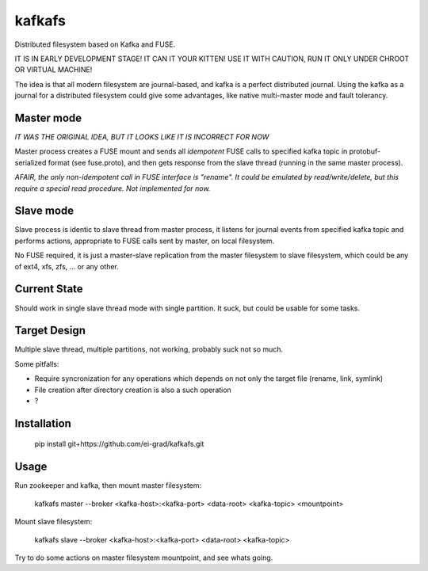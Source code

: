 kafkafs
=======

Distributed filesystem based on Kafka and FUSE.

IT IS IN EARLY DEVELOPMENT STAGE! IT CAN IT YOUR KITTEN! USE IT WITH CAUTION,
RUN IT ONLY UNDER CHROOT OR VIRTUAL MACHINE!

The idea is that all modern filesystem are journal-based, and kafka is a perfect
distributed journal. Using the kafka as a journal for a distributed filesystem
could give some advantages, like native multi-master mode and fault tolerancy.

Master mode
-----------

*IT WAS THE ORIGINAL IDEA, BUT IT LOOKS LIKE IT IS INCORRECT FOR NOW*

Master process creates a FUSE mount and sends all *idempotent* FUSE calls to
specified kafka topic in protobuf-serialized format (see fuse.proto), and then
gets response from the slave thread (running in the same master process).

*AFAIR, the only non-idempotent call in FUSE interface is "rename". It could be
emulated by read/write/delete, but this require a special read procedure. Not
implemented for now.*

Slave mode
----------

Slave process is identic to slave thread from master process, it listens for
journal events from specified kafka topic and performs actions, appropriate to
FUSE calls sent by master, on local filesystem.

No FUSE required, it is just a master-slave replication from the master
filesystem to slave filesystem, which could be any of ext4, xfs, zfs, ... or any
other.

Current State
-------------

Should work in single slave thread mode with single partition. It suck, but
could be usable for some tasks.

Target Design
-------------

Multiple slave thread, multiple partitions, not working, probably suck not so much.

Some pitfalls:

- Require syncronization for any operations which depends on not only the target
  file (rename, link, symlink)

- File creation after directory creation is also a such operation

- ?

Installation
------------

    pip install git+https://github.com/ei-grad/kafkafs.git

Usage
-----

Run zookeeper and kafka, then mount master filesystem:

    kafkafs master --broker <kafka-host>:<kafka-port> <data-root> <kafka-topic> <mountpoint>

Mount slave filesystem:

    kafkafs slave --broker <kafka-host>:<kafka-port> <data-root> <kafka-topic>

Try to do some actions on master filesystem mountpoint, and see whats going.
